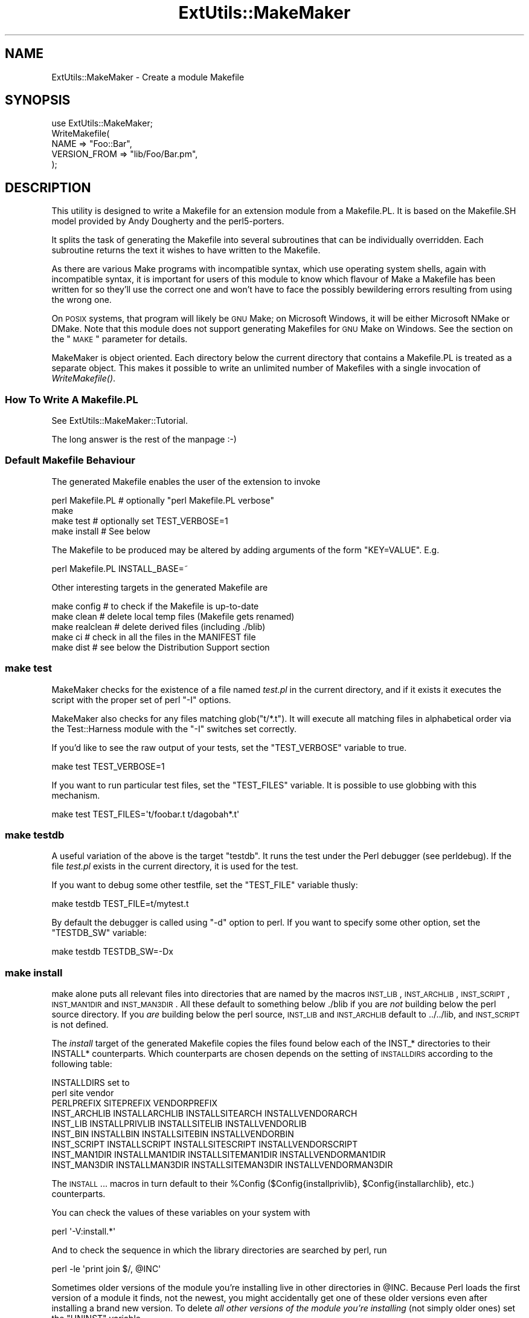 .\" Automatically generated by Pod::Man 2.23 (Pod::Simple 3.14)
.\"
.\" Standard preamble:
.\" ========================================================================
.de Sp \" Vertical space (when we can't use .PP)
.if t .sp .5v
.if n .sp
..
.de Vb \" Begin verbatim text
.ft CW
.nf
.ne \\$1
..
.de Ve \" End verbatim text
.ft R
.fi
..
.\" Set up some character translations and predefined strings.  \*(-- will
.\" give an unbreakable dash, \*(PI will give pi, \*(L" will give a left
.\" double quote, and \*(R" will give a right double quote.  \*(C+ will
.\" give a nicer C++.  Capital omega is used to do unbreakable dashes and
.\" therefore won't be available.  \*(C` and \*(C' expand to `' in nroff,
.\" nothing in troff, for use with C<>.
.tr \(*W-
.ds C+ C\v'-.1v'\h'-1p'\s-2+\h'-1p'+\s0\v'.1v'\h'-1p'
.ie n \{\
.    ds -- \(*W-
.    ds PI pi
.    if (\n(.H=4u)&(1m=24u) .ds -- \(*W\h'-12u'\(*W\h'-12u'-\" diablo 10 pitch
.    if (\n(.H=4u)&(1m=20u) .ds -- \(*W\h'-12u'\(*W\h'-8u'-\"  diablo 12 pitch
.    ds L" ""
.    ds R" ""
.    ds C` ""
.    ds C' ""
'br\}
.el\{\
.    ds -- \|\(em\|
.    ds PI \(*p
.    ds L" ``
.    ds R" ''
'br\}
.\"
.\" Escape single quotes in literal strings from groff's Unicode transform.
.ie \n(.g .ds Aq \(aq
.el       .ds Aq '
.\"
.\" If the F register is turned on, we'll generate index entries on stderr for
.\" titles (.TH), headers (.SH), subsections (.SS), items (.Ip), and index
.\" entries marked with X<> in POD.  Of course, you'll have to process the
.\" output yourself in some meaningful fashion.
.ie \nF \{\
.    de IX
.    tm Index:\\$1\t\\n%\t"\\$2"
..
.    nr % 0
.    rr F
.\}
.el \{\
.    de IX
..
.\}
.\"
.\" Accent mark definitions (@(#)ms.acc 1.5 88/02/08 SMI; from UCB 4.2).
.\" Fear.  Run.  Save yourself.  No user-serviceable parts.
.    \" fudge factors for nroff and troff
.if n \{\
.    ds #H 0
.    ds #V .8m
.    ds #F .3m
.    ds #[ \f1
.    ds #] \fP
.\}
.if t \{\
.    ds #H ((1u-(\\\\n(.fu%2u))*.13m)
.    ds #V .6m
.    ds #F 0
.    ds #[ \&
.    ds #] \&
.\}
.    \" simple accents for nroff and troff
.if n \{\
.    ds ' \&
.    ds ` \&
.    ds ^ \&
.    ds , \&
.    ds ~ ~
.    ds /
.\}
.if t \{\
.    ds ' \\k:\h'-(\\n(.wu*8/10-\*(#H)'\'\h"|\\n:u"
.    ds ` \\k:\h'-(\\n(.wu*8/10-\*(#H)'\`\h'|\\n:u'
.    ds ^ \\k:\h'-(\\n(.wu*10/11-\*(#H)'^\h'|\\n:u'
.    ds , \\k:\h'-(\\n(.wu*8/10)',\h'|\\n:u'
.    ds ~ \\k:\h'-(\\n(.wu-\*(#H-.1m)'~\h'|\\n:u'
.    ds / \\k:\h'-(\\n(.wu*8/10-\*(#H)'\z\(sl\h'|\\n:u'
.\}
.    \" troff and (daisy-wheel) nroff accents
.ds : \\k:\h'-(\\n(.wu*8/10-\*(#H+.1m+\*(#F)'\v'-\*(#V'\z.\h'.2m+\*(#F'.\h'|\\n:u'\v'\*(#V'
.ds 8 \h'\*(#H'\(*b\h'-\*(#H'
.ds o \\k:\h'-(\\n(.wu+\w'\(de'u-\*(#H)/2u'\v'-.3n'\*(#[\z\(de\v'.3n'\h'|\\n:u'\*(#]
.ds d- \h'\*(#H'\(pd\h'-\w'~'u'\v'-.25m'\f2\(hy\fP\v'.25m'\h'-\*(#H'
.ds D- D\\k:\h'-\w'D'u'\v'-.11m'\z\(hy\v'.11m'\h'|\\n:u'
.ds th \*(#[\v'.3m'\s+1I\s-1\v'-.3m'\h'-(\w'I'u*2/3)'\s-1o\s+1\*(#]
.ds Th \*(#[\s+2I\s-2\h'-\w'I'u*3/5'\v'-.3m'o\v'.3m'\*(#]
.ds ae a\h'-(\w'a'u*4/10)'e
.ds Ae A\h'-(\w'A'u*4/10)'E
.    \" corrections for vroff
.if v .ds ~ \\k:\h'-(\\n(.wu*9/10-\*(#H)'\s-2\u~\d\s+2\h'|\\n:u'
.if v .ds ^ \\k:\h'-(\\n(.wu*10/11-\*(#H)'\v'-.4m'^\v'.4m'\h'|\\n:u'
.    \" for low resolution devices (crt and lpr)
.if \n(.H>23 .if \n(.V>19 \
\{\
.    ds : e
.    ds 8 ss
.    ds o a
.    ds d- d\h'-1'\(ga
.    ds D- D\h'-1'\(hy
.    ds th \o'bp'
.    ds Th \o'LP'
.    ds ae ae
.    ds Ae AE
.\}
.rm #[ #] #H #V #F C
.\" ========================================================================
.\"
.IX Title "ExtUtils::MakeMaker 3"
.TH ExtUtils::MakeMaker 3 "2014-04-29" "perl v5.12.5" "User Contributed Perl Documentation"
.\" For nroff, turn off justification.  Always turn off hyphenation; it makes
.\" way too many mistakes in technical documents.
.if n .ad l
.nh
.SH "NAME"
ExtUtils::MakeMaker \- Create a module Makefile
.SH "SYNOPSIS"
.IX Header "SYNOPSIS"
.Vb 1
\&  use ExtUtils::MakeMaker;
\&
\&  WriteMakefile(
\&      NAME              => "Foo::Bar",
\&      VERSION_FROM      => "lib/Foo/Bar.pm",
\&  );
.Ve
.SH "DESCRIPTION"
.IX Header "DESCRIPTION"
This utility is designed to write a Makefile for an extension module
from a Makefile.PL. It is based on the Makefile.SH model provided by
Andy Dougherty and the perl5\-porters.
.PP
It splits the task of generating the Makefile into several subroutines
that can be individually overridden.  Each subroutine returns the text
it wishes to have written to the Makefile.
.PP
As there are various Make programs with incompatible syntax, which
use operating system shells, again with incompatible syntax, it is
important for users of this module to know which flavour of Make
a Makefile has been written for so they'll use the correct one and
won't have to face the possibly bewildering errors resulting from
using the wrong one.
.PP
On \s-1POSIX\s0 systems, that program will likely be \s-1GNU\s0 Make; on Microsoft
Windows, it will be either Microsoft NMake or DMake. Note that this
module does not support generating Makefiles for \s-1GNU\s0 Make on Windows.
See the section on the \*(L"\s-1MAKE\s0\*(R" parameter for details.
.PP
MakeMaker is object oriented. Each directory below the current
directory that contains a Makefile.PL is treated as a separate
object. This makes it possible to write an unlimited number of
Makefiles with a single invocation of \fIWriteMakefile()\fR.
.SS "How To Write A Makefile.PL"
.IX Subsection "How To Write A Makefile.PL"
See ExtUtils::MakeMaker::Tutorial.
.PP
The long answer is the rest of the manpage :\-)
.SS "Default Makefile Behaviour"
.IX Subsection "Default Makefile Behaviour"
The generated Makefile enables the user of the extension to invoke
.PP
.Vb 4
\&  perl Makefile.PL # optionally "perl Makefile.PL verbose"
\&  make
\&  make test        # optionally set TEST_VERBOSE=1
\&  make install     # See below
.Ve
.PP
The Makefile to be produced may be altered by adding arguments of the
form \f(CW\*(C`KEY=VALUE\*(C'\fR. E.g.
.PP
.Vb 1
\&  perl Makefile.PL INSTALL_BASE=~
.Ve
.PP
Other interesting targets in the generated Makefile are
.PP
.Vb 5
\&  make config     # to check if the Makefile is up\-to\-date
\&  make clean      # delete local temp files (Makefile gets renamed)
\&  make realclean  # delete derived files (including ./blib)
\&  make ci         # check in all the files in the MANIFEST file
\&  make dist       # see below the Distribution Support section
.Ve
.SS "make test"
.IX Subsection "make test"
MakeMaker checks for the existence of a file named \fItest.pl\fR in the
current directory, and if it exists it executes the script with the
proper set of perl \f(CW\*(C`\-I\*(C'\fR options.
.PP
MakeMaker also checks for any files matching glob(\*(L"t/*.t\*(R"). It will
execute all matching files in alphabetical order via the
Test::Harness module with the \f(CW\*(C`\-I\*(C'\fR switches set correctly.
.PP
If you'd like to see the raw output of your tests, set the
\&\f(CW\*(C`TEST_VERBOSE\*(C'\fR variable to true.
.PP
.Vb 1
\&  make test TEST_VERBOSE=1
.Ve
.PP
If you want to run particular test files, set the \f(CW\*(C`TEST_FILES\*(C'\fR variable.
It is possible to use globbing with this mechanism.
.PP
.Vb 1
\&  make test TEST_FILES=\*(Aqt/foobar.t t/dagobah*.t\*(Aq
.Ve
.SS "make testdb"
.IX Subsection "make testdb"
A useful variation of the above is the target \f(CW\*(C`testdb\*(C'\fR. It runs the
test under the Perl debugger (see perldebug). If the file
\&\fItest.pl\fR exists in the current directory, it is used for the test.
.PP
If you want to debug some other testfile, set the \f(CW\*(C`TEST_FILE\*(C'\fR variable
thusly:
.PP
.Vb 1
\&  make testdb TEST_FILE=t/mytest.t
.Ve
.PP
By default the debugger is called using \f(CW\*(C`\-d\*(C'\fR option to perl. If you
want to specify some other option, set the \f(CW\*(C`TESTDB_SW\*(C'\fR variable:
.PP
.Vb 1
\&  make testdb TESTDB_SW=\-Dx
.Ve
.SS "make install"
.IX Subsection "make install"
make alone puts all relevant files into directories that are named by
the macros \s-1INST_LIB\s0, \s-1INST_ARCHLIB\s0, \s-1INST_SCRIPT\s0, \s-1INST_MAN1DIR\s0 and
\&\s-1INST_MAN3DIR\s0.  All these default to something below ./blib if you are
\&\fInot\fR building below the perl source directory. If you \fIare\fR
building below the perl source, \s-1INST_LIB\s0 and \s-1INST_ARCHLIB\s0 default to
\&../../lib, and \s-1INST_SCRIPT\s0 is not defined.
.PP
The \fIinstall\fR target of the generated Makefile copies the files found
below each of the INST_* directories to their INSTALL*
counterparts. Which counterparts are chosen depends on the setting of
\&\s-1INSTALLDIRS\s0 according to the following table:
.PP
.Vb 2
\&                                 INSTALLDIRS set to
\&                           perl        site          vendor
\&
\&                 PERLPREFIX      SITEPREFIX          VENDORPREFIX
\&  INST_ARCHLIB   INSTALLARCHLIB  INSTALLSITEARCH     INSTALLVENDORARCH
\&  INST_LIB       INSTALLPRIVLIB  INSTALLSITELIB      INSTALLVENDORLIB
\&  INST_BIN       INSTALLBIN      INSTALLSITEBIN      INSTALLVENDORBIN
\&  INST_SCRIPT    INSTALLSCRIPT   INSTALLSITESCRIPT   INSTALLVENDORSCRIPT
\&  INST_MAN1DIR   INSTALLMAN1DIR  INSTALLSITEMAN1DIR  INSTALLVENDORMAN1DIR
\&  INST_MAN3DIR   INSTALLMAN3DIR  INSTALLSITEMAN3DIR  INSTALLVENDORMAN3DIR
.Ve
.PP
The \s-1INSTALL\s0... macros in turn default to their \f(CW%Config\fR
($Config{installprivlib}, \f(CW$Config\fR{installarchlib}, etc.) counterparts.
.PP
You can check the values of these variables on your system with
.PP
.Vb 1
\&    perl \*(Aq\-V:install.*\*(Aq
.Ve
.PP
And to check the sequence in which the library directories are
searched by perl, run
.PP
.Vb 1
\&    perl \-le \*(Aqprint join $/, @INC\*(Aq
.Ve
.PP
Sometimes older versions of the module you're installing live in other
directories in \f(CW@INC\fR.  Because Perl loads the first version of a module it
finds, not the newest, you might accidentally get one of these older
versions even after installing a brand new version.  To delete \fIall other
versions of the module you're installing\fR (not simply older ones) set the
\&\f(CW\*(C`UNINST\*(C'\fR variable.
.PP
.Vb 1
\&    make install UNINST=1
.Ve
.SS "\s-1INSTALL_BASE\s0"
.IX Subsection "INSTALL_BASE"
\&\s-1INSTALL_BASE\s0 can be passed into Makefile.PL to change where your
module will be installed.  \s-1INSTALL_BASE\s0 is more like what everyone
else calls \*(L"prefix\*(R" than \s-1PREFIX\s0 is.
.PP
To have everything installed in your home directory, do the following.
.PP
.Vb 2
\&    # Unix users, INSTALL_BASE=~ works fine
\&    perl Makefile.PL INSTALL_BASE=/path/to/your/home/dir
.Ve
.PP
Like \s-1PREFIX\s0, it sets several INSTALL* attributes at once.  Unlike
\&\s-1PREFIX\s0 it is easy to predict where the module will end up.  The
installation pattern looks like this:
.PP
.Vb 6
\&    INSTALLARCHLIB     INSTALL_BASE/lib/perl5/$Config{archname}
\&    INSTALLPRIVLIB     INSTALL_BASE/lib/perl5
\&    INSTALLBIN         INSTALL_BASE/bin
\&    INSTALLSCRIPT      INSTALL_BASE/bin
\&    INSTALLMAN1DIR     INSTALL_BASE/man/man1
\&    INSTALLMAN3DIR     INSTALL_BASE/man/man3
.Ve
.PP
\&\s-1INSTALL_BASE\s0 in MakeMaker and \f(CW\*(C`\-\-install_base\*(C'\fR in Module::Build (as
of 0.28) install to the same location.  If you want MakeMaker and
Module::Build to install to the same location simply set \s-1INSTALL_BASE\s0
and \f(CW\*(C`\-\-install_base\*(C'\fR to the same location.
.PP
\&\s-1INSTALL_BASE\s0 was added in 6.31.
.SS "\s-1PREFIX\s0 and \s-1LIB\s0 attribute"
.IX Subsection "PREFIX and LIB attribute"
\&\s-1PREFIX\s0 and \s-1LIB\s0 can be used to set several INSTALL* attributes in one
go.  Here's an example for installing into your home directory.
.PP
.Vb 2
\&    # Unix users, PREFIX=~ works fine
\&    perl Makefile.PL PREFIX=/path/to/your/home/dir
.Ve
.PP
This will install all files in the module under your home directory,
with man pages and libraries going into an appropriate place (usually
~/man and ~/lib).  How the exact location is determined is complicated
and depends on how your Perl was configured.  \s-1INSTALL_BASE\s0 works more
like what other build systems call \*(L"prefix\*(R" than \s-1PREFIX\s0 and we
recommend you use that instead.
.PP
Another way to specify many \s-1INSTALL\s0 directories with a single
parameter is \s-1LIB\s0.
.PP
.Vb 1
\&    perl Makefile.PL LIB=~/lib
.Ve
.PP
This will install the module's architecture-independent files into
~/lib, the architecture-dependent files into ~/lib/$archname.
.PP
Note, that in both cases the tilde expansion is done by MakeMaker, not
by perl by default, nor by make.
.PP
Conflicts between parameters \s-1LIB\s0, \s-1PREFIX\s0 and the various INSTALL*
arguments are resolved so that:
.IP "\(bu" 4
setting \s-1LIB\s0 overrides any setting of \s-1INSTALLPRIVLIB\s0, \s-1INSTALLARCHLIB\s0,
\&\s-1INSTALLSITELIB\s0, \s-1INSTALLSITEARCH\s0 (and they are not affected by \s-1PREFIX\s0);
.IP "\(bu" 4
without \s-1LIB\s0, setting \s-1PREFIX\s0 replaces the initial \f(CW$Config{prefix}\fR
part of those INSTALL* arguments, even if the latter are explicitly
set (but are set to still start with \f(CW$Config{prefix}\fR).
.PP
If the user has superuser privileges, and is not working on \s-1AFS\s0 or
relatives, then the defaults for \s-1INSTALLPRIVLIB\s0, \s-1INSTALLARCHLIB\s0,
\&\s-1INSTALLSCRIPT\s0, etc. will be appropriate, and this incantation will be
the best:
.PP
.Vb 4
\&    perl Makefile.PL;
\&    make;
\&    make test
\&    make install
.Ve
.PP
make install by default writes some documentation of what has been
done into the file \f(CW\*(C`$(INSTALLARCHLIB)/perllocal.pod\*(C'\fR. This feature
can be bypassed by calling make pure_install.
.SS "\s-1AFS\s0 users"
.IX Subsection "AFS users"
will have to specify the installation directories as these most
probably have changed since perl itself has been installed. They will
have to do this by calling
.PP
.Vb 3
\&    perl Makefile.PL INSTALLSITELIB=/afs/here/today \e
\&        INSTALLSCRIPT=/afs/there/now INSTALLMAN3DIR=/afs/for/manpages
\&    make
.Ve
.PP
Be careful to repeat this procedure every time you recompile an
extension, unless you are sure the \s-1AFS\s0 installation directories are
still valid.
.SS "Static Linking of a new Perl Binary"
.IX Subsection "Static Linking of a new Perl Binary"
An extension that is built with the above steps is ready to use on
systems supporting dynamic loading. On systems that do not support
dynamic loading, any newly created extension has to be linked together
with the available resources. MakeMaker supports the linking process
by creating appropriate targets in the Makefile whenever an extension
is built. You can invoke the corresponding section of the makefile with
.PP
.Vb 1
\&    make perl
.Ve
.PP
That produces a new perl binary in the current directory with all
extensions linked in that can be found in \s-1INST_ARCHLIB\s0, \s-1SITELIBEXP\s0,
and \s-1PERL_ARCHLIB\s0. To do that, MakeMaker writes a new Makefile, on
\&\s-1UNIX\s0, this is called \fIMakefile.aperl\fR (may be system dependent). If you
want to force the creation of a new perl, it is recommended that you
delete this \fIMakefile.aperl\fR, so the directories are searched through
for linkable libraries again.
.PP
The binary can be installed into the directory where perl normally
resides on your machine with
.PP
.Vb 1
\&    make inst_perl
.Ve
.PP
To produce a perl binary with a different name than \f(CW\*(C`perl\*(C'\fR, either say
.PP
.Vb 3
\&    perl Makefile.PL MAP_TARGET=myperl
\&    make myperl
\&    make inst_perl
.Ve
.PP
or say
.PP
.Vb 3
\&    perl Makefile.PL
\&    make myperl MAP_TARGET=myperl
\&    make inst_perl MAP_TARGET=myperl
.Ve
.PP
In any case you will be prompted with the correct invocation of the
\&\f(CW\*(C`inst_perl\*(C'\fR target that installs the new binary into \s-1INSTALLBIN\s0.
.PP
make inst_perl by default writes some documentation of what has been
done into the file \f(CW\*(C`$(INSTALLARCHLIB)/perllocal.pod\*(C'\fR. This
can be bypassed by calling make pure_inst_perl.
.PP
Warning: the inst_perl: target will most probably overwrite your
existing perl binary. Use with care!
.PP
Sometimes you might want to build a statically linked perl although
your system supports dynamic loading. In this case you may explicitly
set the linktype with the invocation of the Makefile.PL or make:
.PP
.Vb 1
\&    perl Makefile.PL LINKTYPE=static    # recommended
.Ve
.PP
or
.PP
.Vb 1
\&    make LINKTYPE=static                # works on most systems
.Ve
.SS "Determination of Perl Library and Installation Locations"
.IX Subsection "Determination of Perl Library and Installation Locations"
MakeMaker needs to know, or to guess, where certain things are
located.  Especially \s-1INST_LIB\s0 and \s-1INST_ARCHLIB\s0 (where to put the files
during the \fImake\fR\|(1) run), \s-1PERL_LIB\s0 and \s-1PERL_ARCHLIB\s0 (where to read
existing modules from), and \s-1PERL_INC\s0 (header files and \f(CW\*(C`libperl*.*\*(C'\fR).
.PP
Extensions may be built either using the contents of the perl source
directory tree or from the installed perl library. The recommended way
is to build extensions after you have run 'make install' on perl
itself. You can do that in any directory on your hard disk that is not
below the perl source tree. The support for extensions below the ext
directory of the perl distribution is only good for the standard
extensions that come with perl.
.PP
If an extension is being built below the \f(CW\*(C`ext/\*(C'\fR directory of the perl
source then MakeMaker will set \s-1PERL_SRC\s0 automatically (e.g.,
\&\f(CW\*(C`../..\*(C'\fR).  If \s-1PERL_SRC\s0 is defined and the extension is recognized as
a standard extension, then other variables default to the following:
.PP
.Vb 5
\&  PERL_INC     = PERL_SRC
\&  PERL_LIB     = PERL_SRC/lib
\&  PERL_ARCHLIB = PERL_SRC/lib
\&  INST_LIB     = PERL_LIB
\&  INST_ARCHLIB = PERL_ARCHLIB
.Ve
.PP
If an extension is being built away from the perl source then MakeMaker
will leave \s-1PERL_SRC\s0 undefined and default to using the installed copy
of the perl library. The other variables default to the following:
.PP
.Vb 5
\&  PERL_INC     = $archlibexp/CORE
\&  PERL_LIB     = $privlibexp
\&  PERL_ARCHLIB = $archlibexp
\&  INST_LIB     = ./blib/lib
\&  INST_ARCHLIB = ./blib/arch
.Ve
.PP
If perl has not yet been installed then \s-1PERL_SRC\s0 can be defined on the
command line as shown in the previous section.
.SS "Which architecture dependent directory?"
.IX Subsection "Which architecture dependent directory?"
If you don't want to keep the defaults for the INSTALL* macros,
MakeMaker helps you to minimize the typing needed: the usual
relationship between \s-1INSTALLPRIVLIB\s0 and \s-1INSTALLARCHLIB\s0 is determined
by Configure at perl compilation time. MakeMaker supports the user who
sets \s-1INSTALLPRIVLIB\s0. If \s-1INSTALLPRIVLIB\s0 is set, but \s-1INSTALLARCHLIB\s0 not,
then MakeMaker defaults the latter to be the same subdirectory of
\&\s-1INSTALLPRIVLIB\s0 as Configure decided for the counterparts in \f(CW%Config\fR,
otherwise it defaults to \s-1INSTALLPRIVLIB\s0. The same relationship holds
for \s-1INSTALLSITELIB\s0 and \s-1INSTALLSITEARCH\s0.
.PP
MakeMaker gives you much more freedom than needed to configure
internal variables and get different results. It is worth mentioning
that \fImake\fR\|(1) also lets you configure most of the variables that are
used in the Makefile. But in the majority of situations this will not
be necessary, and should only be done if the author of a package
recommends it (or you know what you're doing).
.SS "Using Attributes and Parameters"
.IX Subsection "Using Attributes and Parameters"
The following attributes may be specified as arguments to \fIWriteMakefile()\fR
or as NAME=VALUE pairs on the command line. Attributes that became
available with later versions of MakeMaker are indicated.
.PP
In order to maintain portability of attributes with older versions of
MakeMaker you may want to use App::EUMM::Upgrade with your \f(CW\*(C`Makefile.PL\*(C'\fR.
.IP "\s-1ABSTRACT\s0" 2
.IX Item "ABSTRACT"
One line description of the module. Will be included in \s-1PPD\s0 file.
.IP "\s-1ABSTRACT_FROM\s0" 2
.IX Item "ABSTRACT_FROM"
Name of the file that contains the package description. MakeMaker looks
for a line in the \s-1POD\s0 matching /^($package\es\-\es)(.*)/. This is typically
the first line in the \*(L"=head1 \s-1NAME\s0\*(R" section. \f(CW$2\fR becomes the abstract.
.IP "\s-1AUTHOR\s0" 2
.IX Item "AUTHOR"
Array of strings containing name (and email address) of package author(s).
Is used in \s-1CPAN\s0 Meta files (\s-1META\s0.yml or \s-1META\s0.json) and \s-1PPD\s0
(Perl Package Description) files for \s-1PPM\s0 (Perl Package Manager).
.IP "\s-1BINARY_LOCATION\s0" 2
.IX Item "BINARY_LOCATION"
Used when creating \s-1PPD\s0 files for binary packages.  It can be set to a
full or relative path or \s-1URL\s0 to the binary archive for a particular
architecture.  For example:
.Sp
.Vb 1
\&        perl Makefile.PL BINARY_LOCATION=x86/Agent.tar.gz
.Ve
.Sp
builds a \s-1PPD\s0 package that references a binary of the \f(CW\*(C`Agent\*(C'\fR package,
located in the \f(CW\*(C`x86\*(C'\fR directory relative to the \s-1PPD\s0 itself.
.IP "\s-1BUILD_REQUIRES\s0" 2
.IX Item "BUILD_REQUIRES"
Available in version 6.5503 and above.
.Sp
A hash of modules that are needed to build your module but not run it.
.Sp
This will go into the \f(CW\*(C`build_requires\*(C'\fR field of your \fI\s-1META\s0.yml\fR and the \f(CW\*(C`build\*(C'\fR of the \f(CW\*(C`prereqs\*(C'\fR field of your \fI\s-1META\s0.json\fR.
.Sp
Defaults to \f(CW\*(C`{ "ExtUtils::MakeMaker" => 0 }\*(C'\fR if this attribute is not specified.
.Sp
The format is the same as \s-1PREREQ_PM\s0.
.IP "C" 2
.IX Item "C"
Ref to array of *.c file names. Initialised from a directory scan
and the values portion of the \s-1XS\s0 attribute hash. This is not
currently used by MakeMaker but may be handy in Makefile.PLs.
.IP "\s-1CCFLAGS\s0" 2
.IX Item "CCFLAGS"
String that will be included in the compiler call command line between
the arguments \s-1INC\s0 and \s-1OPTIMIZE\s0.
.IP "\s-1CONFIG\s0" 2
.IX Item "CONFIG"
Arrayref. E.g. [qw(archname manext)] defines \s-1ARCHNAME\s0 & \s-1MANEXT\s0 from
config.sh. MakeMaker will add to \s-1CONFIG\s0 the following values anyway:
ar
cc
cccdlflags
ccdlflags
dlext
dlsrc
ld
lddlflags
ldflags
libc
lib_ext
obj_ext
ranlib
sitelibexp
sitearchexp
so
.IP "\s-1CONFIGURE\s0" 2
.IX Item "CONFIGURE"
\&\s-1CODE\s0 reference. The subroutine should return a hash reference. The
hash may contain further attributes, e.g. {\s-1LIBS\s0 => ...}, that have to
be determined by some evaluation method.
.IP "\s-1CONFIGURE_REQUIRES\s0" 2
.IX Item "CONFIGURE_REQUIRES"
Available in version 6.52 and above.
.Sp
A hash of modules that are required to run Makefile.PL itself, but not
to run your distribution.
.Sp
This will go into the \f(CW\*(C`configure_requires\*(C'\fR field of your \fI\s-1META\s0.yml\fR and the \f(CW\*(C`configure\*(C'\fR of the \f(CW\*(C`prereqs\*(C'\fR field of your \fI\s-1META\s0.json\fR.
.Sp
Defaults to \f(CW\*(C`{ "ExtUtils::MakeMaker" => 0 }\*(C'\fR if this attribute is not specified.
.Sp
The format is the same as \s-1PREREQ_PM\s0.
.IP "\s-1DEFINE\s0" 2
.IX Item "DEFINE"
Something like \f(CW"\-DHAVE_UNISTD_H"\fR
.IP "\s-1DESTDIR\s0" 2
.IX Item "DESTDIR"
This is the root directory into which the code will be installed.  It
\&\fIprepends itself to the normal prefix\fR.  For example, if your code
would normally go into \fI/usr/local/lib/perl\fR you could set DESTDIR=~/tmp/
and installation would go into \fI~/tmp/usr/local/lib/perl\fR.
.Sp
This is primarily of use for people who repackage Perl modules.
.Sp
\&\s-1NOTE:\s0 Due to the nature of make, it is important that you put the trailing
slash on your \s-1DESTDIR\s0.  \fI~/tmp/\fR not \fI~/tmp\fR.
.IP "\s-1DIR\s0" 2
.IX Item "DIR"
Ref to array of subdirectories containing Makefile.PLs e.g. ['sdbm']
in ext/SDBM_File
.IP "\s-1DISTNAME\s0" 2
.IX Item "DISTNAME"
A safe filename for the package.
.Sp
Defaults to \s-1NAME\s0 below but with :: replaced with \-.
.Sp
For example, Foo::Bar becomes Foo-Bar.
.IP "\s-1DISTVNAME\s0" 2
.IX Item "DISTVNAME"
Your name for distributing the package with the version number
included.  This is used by 'make dist' to name the resulting archive
file.
.Sp
Defaults to DISTNAME-VERSION.
.Sp
For example, version 1.04 of Foo::Bar becomes Foo\-Bar\-1.04.
.Sp
On some \s-1OS\s0's where . has special meaning \s-1VERSION_SYM\s0 may be used in
place of \s-1VERSION\s0.
.IP "\s-1DLEXT\s0" 2
.IX Item "DLEXT"
Specifies the extension of the module's loadable object. For example:
.Sp
.Vb 1
\&  DLEXT => \*(Aqunusual_ext\*(Aq, # Default value is $Config{so}
.Ve
.Sp
\&\s-1NOTE:\s0 When using this option to alter the extension of a module's
loadable object, it is also necessary that the module's pm file
specifies the same change:
.Sp
.Vb 1
\&  local $DynaLoader::dl_dlext = \*(Aqunusual_ext\*(Aq;
.Ve
.IP "\s-1DL_FUNCS\s0" 2
.IX Item "DL_FUNCS"
Hashref of symbol names for routines to be made available as universal
symbols.  Each key/value pair consists of the package name and an
array of routine names in that package.  Used only under \s-1AIX\s0, \s-1OS/2\s0,
\&\s-1VMS\s0 and Win32 at present.  The routine names supplied will be expanded
in the same way as \s-1XSUB\s0 names are expanded by the \s-1\fIXS\s0()\fR macro.
Defaults to
.Sp
.Vb 1
\&  {"$(NAME)" => ["boot_$(NAME)" ] }
.Ve
.Sp
e.g.
.Sp
.Vb 2
\&  {"RPC" => [qw( boot_rpcb rpcb_gettime getnetconfigent )],
\&   "NetconfigPtr" => [ \*(AqDESTROY\*(Aq] }
.Ve
.Sp
Please see the ExtUtils::Mksymlists documentation for more information
about the \s-1DL_FUNCS\s0, \s-1DL_VARS\s0 and \s-1FUNCLIST\s0 attributes.
.IP "\s-1DL_VARS\s0" 2
.IX Item "DL_VARS"
Array of symbol names for variables to be made available as universal symbols.
Used only under \s-1AIX\s0, \s-1OS/2\s0, \s-1VMS\s0 and Win32 at present.  Defaults to [].
(e.g. [ qw(Foo_version Foo_numstreams Foo_tree ) ])
.IP "\s-1EXCLUDE_EXT\s0" 2
.IX Item "EXCLUDE_EXT"
Array of extension names to exclude when doing a static build.  This
is ignored if \s-1INCLUDE_EXT\s0 is present.  Consult \s-1INCLUDE_EXT\s0 for more
details.  (e.g.  [ qw( Socket \s-1POSIX\s0 ) ] )
.Sp
This attribute may be most useful when specified as a string on the
command line:  perl Makefile.PL EXCLUDE_EXT='Socket Safe'
.IP "\s-1EXE_FILES\s0" 2
.IX Item "EXE_FILES"
Ref to array of executable files. The files will be copied to the
\&\s-1INST_SCRIPT\s0 directory. Make realclean will delete them from there
again.
.Sp
If your executables start with something like #!perl or
#!/usr/bin/perl MakeMaker will change this to the path of the perl
\&'Makefile.PL' was invoked with so the programs will be sure to run
properly even if perl is not in /usr/bin/perl.
.IP "\s-1FIRST_MAKEFILE\s0" 2
.IX Item "FIRST_MAKEFILE"
The name of the Makefile to be produced.  This is used for the second
Makefile that will be produced for the \s-1MAP_TARGET\s0.
.Sp
Defaults to 'Makefile' or 'Descrip.MMS' on \s-1VMS\s0.
.Sp
(Note: we couldn't use \s-1MAKEFILE\s0 because dmake uses this for something
else).
.IP "\s-1FULLPERL\s0" 2
.IX Item "FULLPERL"
Perl binary able to run this extension, load \s-1XS\s0 modules, etc...
.IP "\s-1FULLPERLRUN\s0" 2
.IX Item "FULLPERLRUN"
Like \s-1PERLRUN\s0, except it uses \s-1FULLPERL\s0.
.IP "\s-1FULLPERLRUNINST\s0" 2
.IX Item "FULLPERLRUNINST"
Like \s-1PERLRUNINST\s0, except it uses \s-1FULLPERL\s0.
.IP "\s-1FUNCLIST\s0" 2
.IX Item "FUNCLIST"
This provides an alternate means to specify function names to be
exported from the extension.  Its value is a reference to an
array of function names to be exported by the extension.  These
names are passed through unaltered to the linker options file.
.IP "H" 2
.IX Item "H"
Ref to array of *.h file names. Similar to C.
.IP "\s-1IMPORTS\s0" 2
.IX Item "IMPORTS"
This attribute is used to specify names to be imported into the
extension. Takes a hash ref.
.Sp
It is only used on \s-1OS/2\s0 and Win32.
.IP "\s-1INC\s0" 2
.IX Item "INC"
Include file dirs eg: \f(CW"\-I/usr/5include \-I/path/to/inc"\fR
.IP "\s-1INCLUDE_EXT\s0" 2
.IX Item "INCLUDE_EXT"
Array of extension names to be included when doing a static build.
MakeMaker will normally build with all of the installed extensions when
doing a static build, and that is usually the desired behavior.  If
\&\s-1INCLUDE_EXT\s0 is present then MakeMaker will build only with those extensions
which are explicitly mentioned. (e.g.  [ qw( Socket \s-1POSIX\s0 ) ])
.Sp
It is not necessary to mention DynaLoader or the current extension when
filling in \s-1INCLUDE_EXT\s0.  If the \s-1INCLUDE_EXT\s0 is mentioned but is empty then
only DynaLoader and the current extension will be included in the build.
.Sp
This attribute may be most useful when specified as a string on the
command line:  perl Makefile.PL INCLUDE_EXT='\s-1POSIX\s0 Socket Devel::Peek'
.IP "\s-1INSTALLARCHLIB\s0" 2
.IX Item "INSTALLARCHLIB"
Used by 'make install', which copies files from \s-1INST_ARCHLIB\s0 to this
directory if \s-1INSTALLDIRS\s0 is set to perl.
.IP "\s-1INSTALLBIN\s0" 2
.IX Item "INSTALLBIN"
Directory to install binary files (e.g. tkperl) into if
INSTALLDIRS=perl.
.IP "\s-1INSTALLDIRS\s0" 2
.IX Item "INSTALLDIRS"
Determines which of the sets of installation directories to choose:
perl, site or vendor.  Defaults to site.
.IP "\s-1INSTALLMAN1DIR\s0" 2
.IX Item "INSTALLMAN1DIR"
.PD 0
.IP "\s-1INSTALLMAN3DIR\s0" 2
.IX Item "INSTALLMAN3DIR"
.PD
These directories get the man pages at 'make install' time if
INSTALLDIRS=perl.  Defaults to \f(CW$Config\fR{installman*dir}.
.Sp
If set to 'none', no man pages will be installed.
.IP "\s-1INSTALLPRIVLIB\s0" 2
.IX Item "INSTALLPRIVLIB"
Used by 'make install', which copies files from \s-1INST_LIB\s0 to this
directory if \s-1INSTALLDIRS\s0 is set to perl.
.Sp
Defaults to \f(CW$Config\fR{installprivlib}.
.IP "\s-1INSTALLSCRIPT\s0" 2
.IX Item "INSTALLSCRIPT"
Used by 'make install' which copies files from \s-1INST_SCRIPT\s0 to this
directory if INSTALLDIRS=perl.
.IP "\s-1INSTALLSITEARCH\s0" 2
.IX Item "INSTALLSITEARCH"
Used by 'make install', which copies files from \s-1INST_ARCHLIB\s0 to this
directory if \s-1INSTALLDIRS\s0 is set to site (default).
.IP "\s-1INSTALLSITEBIN\s0" 2
.IX Item "INSTALLSITEBIN"
Used by 'make install', which copies files from \s-1INST_BIN\s0 to this
directory if \s-1INSTALLDIRS\s0 is set to site (default).
.IP "\s-1INSTALLSITELIB\s0" 2
.IX Item "INSTALLSITELIB"
Used by 'make install', which copies files from \s-1INST_LIB\s0 to this
directory if \s-1INSTALLDIRS\s0 is set to site (default).
.IP "\s-1INSTALLSITEMAN1DIR\s0" 2
.IX Item "INSTALLSITEMAN1DIR"
.PD 0
.IP "\s-1INSTALLSITEMAN3DIR\s0" 2
.IX Item "INSTALLSITEMAN3DIR"
.PD
These directories get the man pages at 'make install' time if
INSTALLDIRS=site (default).  Defaults to
$(\s-1SITEPREFIX\s0)/man/man$(MAN*EXT).
.Sp
If set to 'none', no man pages will be installed.
.IP "\s-1INSTALLSITESCRIPT\s0" 2
.IX Item "INSTALLSITESCRIPT"
Used by 'make install' which copies files from \s-1INST_SCRIPT\s0 to this
directory if \s-1INSTALLDIRS\s0 is set to site (default).
.IP "\s-1INSTALLVENDORARCH\s0" 2
.IX Item "INSTALLVENDORARCH"
Used by 'make install', which copies files from \s-1INST_ARCHLIB\s0 to this
directory if \s-1INSTALLDIRS\s0 is set to vendor.
.IP "\s-1INSTALLVENDORBIN\s0" 2
.IX Item "INSTALLVENDORBIN"
Used by 'make install', which copies files from \s-1INST_BIN\s0 to this
directory if \s-1INSTALLDIRS\s0 is set to vendor.
.IP "\s-1INSTALLVENDORLIB\s0" 2
.IX Item "INSTALLVENDORLIB"
Used by 'make install', which copies files from \s-1INST_LIB\s0 to this
directory if \s-1INSTALLDIRS\s0 is set to vendor.
.IP "\s-1INSTALLVENDORMAN1DIR\s0" 2
.IX Item "INSTALLVENDORMAN1DIR"
.PD 0
.IP "\s-1INSTALLVENDORMAN3DIR\s0" 2
.IX Item "INSTALLVENDORMAN3DIR"
.PD
These directories get the man pages at 'make install' time if
INSTALLDIRS=vendor.  Defaults to $(\s-1VENDORPREFIX\s0)/man/man$(MAN*EXT).
.Sp
If set to 'none', no man pages will be installed.
.IP "\s-1INSTALLVENDORSCRIPT\s0" 2
.IX Item "INSTALLVENDORSCRIPT"
Used by 'make install' which copies files from \s-1INST_SCRIPT\s0 to this
directory if \s-1INSTALLDIRS\s0 is set to vendor.
.IP "\s-1INST_ARCHLIB\s0" 2
.IX Item "INST_ARCHLIB"
Same as \s-1INST_LIB\s0 for architecture dependent files.
.IP "\s-1INST_BIN\s0" 2
.IX Item "INST_BIN"
Directory to put real binary files during 'make'. These will be copied
to \s-1INSTALLBIN\s0 during 'make install'
.IP "\s-1INST_LIB\s0" 2
.IX Item "INST_LIB"
Directory where we put library files of this extension while building
it.
.IP "\s-1INST_MAN1DIR\s0" 2
.IX Item "INST_MAN1DIR"
Directory to hold the man pages at 'make' time
.IP "\s-1INST_MAN3DIR\s0" 2
.IX Item "INST_MAN3DIR"
Directory to hold the man pages at 'make' time
.IP "\s-1INST_SCRIPT\s0" 2
.IX Item "INST_SCRIPT"
Directory where executable files should be installed during
\&'make'. Defaults to \*(L"./blib/script\*(R", just to have a dummy location during
testing. make install will copy the files in \s-1INST_SCRIPT\s0 to
\&\s-1INSTALLSCRIPT\s0.
.IP "\s-1LD\s0" 2
.IX Item "LD"
Program to be used to link libraries for dynamic loading.
.Sp
Defaults to \f(CW$Config\fR{ld}.
.IP "\s-1LDDLFLAGS\s0" 2
.IX Item "LDDLFLAGS"
Any special flags that might need to be passed to ld to create a
shared library suitable for dynamic loading.  It is up to the makefile
to use it.  (See \*(L"lddlflags\*(R" in Config)
.Sp
Defaults to \f(CW$Config\fR{lddlflags}.
.IP "\s-1LDFROM\s0" 2
.IX Item "LDFROM"
Defaults to \*(L"$(\s-1OBJECT\s0)\*(R" and is used in the ld command to specify
what files to link/load from (also see dynamic_lib below for how to
specify ld flags)
.IP "\s-1LIB\s0" 2
.IX Item "LIB"
\&\s-1LIB\s0 should only be set at \f(CW\*(C`perl Makefile.PL\*(C'\fR time but is allowed as a
MakeMaker argument. It has the effect of setting both \s-1INSTALLPRIVLIB\s0
and \s-1INSTALLSITELIB\s0 to that value regardless any explicit setting of
those arguments (or of \s-1PREFIX\s0).  \s-1INSTALLARCHLIB\s0 and \s-1INSTALLSITEARCH\s0
are set to the corresponding architecture subdirectory.
.IP "\s-1LIBPERL_A\s0" 2
.IX Item "LIBPERL_A"
The filename of the perllibrary that will be used together with this
extension. Defaults to libperl.a.
.IP "\s-1LIBS\s0" 2
.IX Item "LIBS"
An anonymous array of alternative library
specifications to be searched for (in order) until
at least one library is found. E.g.
.Sp
.Vb 1
\&  \*(AqLIBS\*(Aq => ["\-lgdbm", "\-ldbm \-lfoo", "\-L/path \-ldbm.nfs"]
.Ve
.Sp
Mind, that any element of the array
contains a complete set of arguments for the ld
command. So do not specify
.Sp
.Vb 1
\&  \*(AqLIBS\*(Aq => ["\-ltcl", "\-ltk", "\-lX11"]
.Ve
.Sp
See ODBM_File/Makefile.PL for an example, where an array is needed. If
you specify a scalar as in
.Sp
.Vb 1
\&  \*(AqLIBS\*(Aq => "\-ltcl \-ltk \-lX11"
.Ve
.Sp
MakeMaker will turn it into an array with one element.
.IP "\s-1LICENSE\s0" 2
.IX Item "LICENSE"
Available in version 6.31 and above.
.Sp
The licensing terms of your distribution.  Generally it's \*(L"perl_5\*(R" for the
same license as Perl itself.
.Sp
See CPAN::Meta::Spec for the list of options.
.Sp
Defaults to \*(L"unknown\*(R".
.IP "\s-1LINKTYPE\s0" 2
.IX Item "LINKTYPE"
\&'static' or 'dynamic' (default unless usedl=undef in
config.sh). Should only be used to force static linking (also see
linkext below).
.IP "\s-1MAGICXS\s0" 2
.IX Item "MAGICXS"
When this is set to \f(CW1\fR, \f(CW\*(C`OBJECT\*(C'\fR will be automagically derived from \f(CW\*(C`XS\*(C'\fR.
.IP "\s-1MAKE\s0" 2
.IX Item "MAKE"
Variant of make you intend to run the generated Makefile with.  This
parameter lets Makefile.PL know what make quirks to account for when
generating the Makefile.
.Sp
MakeMaker also honors the \s-1MAKE\s0 environment variable.  This parameter
takes precedence.
.Sp
Currently the only significant values are 'dmake' and 'nmake' for Windows
users, instructing MakeMaker to generate a Makefile in the flavour of
DMake (\*(L"Dennis Vadura's Make\*(R") or Microsoft NMake respectively.
.Sp
Defaults to \f(CW$Config\fR{make}, which may go looking for a Make program
in your environment.
.Sp
How are you supposed to know what flavour of Make a Makefile has
been generated for if you didn't specify a value explicitly? Search
the generated Makefile for the definition of the \s-1MAKE\s0 variable,
which is used to recursively invoke the Make utility. That will tell
you what Make you're supposed to invoke the Makefile with.
.IP "\s-1MAKEAPERL\s0" 2
.IX Item "MAKEAPERL"
Boolean which tells MakeMaker that it should include the rules to
make a perl. This is handled automatically as a switch by
MakeMaker. The user normally does not need it.
.IP "\s-1MAKEFILE_OLD\s0" 2
.IX Item "MAKEFILE_OLD"
When 'make clean' or similar is run, the $(\s-1FIRST_MAKEFILE\s0) will be
backed up at this location.
.Sp
Defaults to $(\s-1FIRST_MAKEFILE\s0).old or $(\s-1FIRST_MAKEFILE\s0)_old on \s-1VMS\s0.
.IP "\s-1MAN1PODS\s0" 2
.IX Item "MAN1PODS"
Hashref of pod-containing files. MakeMaker will default this to all
\&\s-1EXE_FILES\s0 files that include \s-1POD\s0 directives. The files listed
here will be converted to man pages and installed as was requested
at Configure time.
.Sp
This hash should map \s-1POD\s0 files (or scripts containing \s-1POD\s0) to the
man file names under the \f(CW\*(C`blib/man1/\*(C'\fR directory, as in the following
example:
.Sp
.Vb 4
\&  MAN1PODS            => {
\&    \*(Aqdoc/command.pod\*(Aq    => \*(Aqblib/man1/command.1\*(Aq,
\&    \*(Aqscripts/script.pl\*(Aq  => \*(Aqblib/man1/script.1\*(Aq,
\&  }
.Ve
.IP "\s-1MAN3PODS\s0" 2
.IX Item "MAN3PODS"
Hashref that assigns to *.pm and *.pod files the files into which the
manpages are to be written. MakeMaker parses all *.pod and *.pm files
for \s-1POD\s0 directives. Files that contain \s-1POD\s0 will be the default keys of
the \s-1MAN3PODS\s0 hashref. These will then be converted to man pages during
\&\f(CW\*(C`make\*(C'\fR and will be installed during \f(CW\*(C`make install\*(C'\fR.
.Sp
Example similar to \s-1MAN1PODS\s0.
.IP "\s-1MAP_TARGET\s0" 2
.IX Item "MAP_TARGET"
If it is intended that a new perl binary be produced, this variable
may hold a name for that binary. Defaults to perl
.IP "\s-1META_ADD\s0" 2
.IX Item "META_ADD"
.PD 0
.IP "\s-1META_MERGE\s0" 2
.IX Item "META_MERGE"
.PD
Available in version 6.46 and above.
.Sp
A hashref of items to add to the \s-1CPAN\s0 Meta file (\fI\s-1META\s0.yml\fR or
\&\fI\s-1META\s0.json\fR).
.Sp
They differ in how they behave if they have the same key as the
default metadata.  \s-1META_ADD\s0 will override the default value with its
own.  \s-1META_MERGE\s0 will merge its value with the default.
.Sp
Unless you want to override the defaults, prefer \s-1META_MERGE\s0 so as to
get the advantage of any future defaults.
.Sp
By default \s-1CPAN\s0 Meta specification \f(CW1.4\fR is used. In order to use
\&\s-1CPAN\s0 Meta specification \f(CW2.0\fR, indicate with \f(CW\*(C`meta\-spec\*(C'\fR the version
you want to use.
.Sp
.Vb 1
\&  META_MERGE        => {
\&
\&    "meta\-spec" => { version => 2 },
\&
\&    resources => {
\&
\&      repository => {
\&          type => \*(Aqgit\*(Aq,
\&          url => \*(Aqgit://github.com/Perl\-Toolchain\-Gang/ExtUtils\-MakeMaker.git\*(Aq,
\&          web => \*(Aqhttps://github.com/Perl\-Toolchain\-Gang/ExtUtils\-MakeMaker\*(Aq,
\&      },
\&
\&    },
\&
\&  },
.Ve
.IP "\s-1MIN_PERL_VERSION\s0" 2
.IX Item "MIN_PERL_VERSION"
Available in version 6.48 and above.
.Sp
The minimum required version of Perl for this distribution.
.Sp
Either the 5.006001 or the 5.6.1 format is acceptable.
.IP "\s-1MYEXTLIB\s0" 2
.IX Item "MYEXTLIB"
If the extension links to a library that it builds, set this to the
name of the library (see SDBM_File)
.IP "\s-1NAME\s0" 2
.IX Item "NAME"
The package representing the distribution. For example, \f(CW\*(C`Test::More\*(C'\fR
or \f(CW\*(C`ExtUtils::MakeMaker\*(C'\fR. It will be used to derive information about
the distribution such as the \s-1DISTNAME\s0, installation locations
within the Perl library and where \s-1XS\s0 files will be looked for by
default (see \s-1XS\s0).
.Sp
\&\f(CW\*(C`NAME\*(C'\fR \fImust\fR be a valid Perl package name and it \fImust\fR have an
associated \f(CW\*(C`.pm\*(C'\fR file. For example, \f(CW\*(C`Foo::Bar\*(C'\fR is a valid \f(CW\*(C`NAME\*(C'\fR
and there must exist \fIFoo/Bar.pm\fR.  Any \s-1XS\s0 code should be in
\&\fIBar.xs\fR unless stated otherwise.
.Sp
Your distribution \fBmust\fR have a \f(CW\*(C`NAME\*(C'\fR.
.IP "\s-1NEEDS_LINKING\s0" 2
.IX Item "NEEDS_LINKING"
MakeMaker will figure out if an extension contains linkable code
anywhere down the directory tree, and will set this variable
accordingly, but you can speed it up a very little bit if you define
this boolean variable yourself.
.IP "\s-1NOECHO\s0" 2
.IX Item "NOECHO"
Command so make does not print the literal commands it's running.
.Sp
By setting it to an empty string you can generate a Makefile that
prints all commands. Mainly used in debugging MakeMaker itself.
.Sp
Defaults to \f(CW\*(C`@\*(C'\fR.
.IP "\s-1NORECURS\s0" 2
.IX Item "NORECURS"
Boolean.  Attribute to inhibit descending into subdirectories.
.IP "\s-1NO_META\s0" 2
.IX Item "NO_META"
When true, suppresses the generation and addition to the \s-1MANIFEST\s0 of
the \s-1META\s0.yml and \s-1META\s0.json module meta-data files during 'make distdir'.
.Sp
Defaults to false.
.IP "\s-1NO_MYMETA\s0" 2
.IX Item "NO_MYMETA"
When true, suppresses the generation of \s-1MYMETA\s0.yml and \s-1MYMETA\s0.json module
meta-data files during 'perl Makefile.PL'.
.Sp
Defaults to false.
.IP "\s-1NO_PACKLIST\s0" 2
.IX Item "NO_PACKLIST"
When true, suppresses the writing of \f(CW\*(C`packlist\*(C'\fR files for installs.
.Sp
Defaults to false.
.IP "\s-1NO_PERLLOCAL\s0" 2
.IX Item "NO_PERLLOCAL"
When true, suppresses the appending of installations to \f(CW\*(C`perllocal\*(C'\fR.
.Sp
Defaults to false.
.IP "\s-1NO_VC\s0" 2
.IX Item "NO_VC"
In general, any generated Makefile checks for the current version of
MakeMaker and the version the Makefile was built under. If \s-1NO_VC\s0 is
set, the version check is neglected. Do not write this into your
Makefile.PL, use it interactively instead.
.IP "\s-1OBJECT\s0" 2
.IX Item "OBJECT"
List of object files, defaults to '$(\s-1BASEEXT\s0)$(\s-1OBJ_EXT\s0)', but can be a long
string or an array containing all object files, e.g. \*(L"tkpBind.o
tkpButton.o tkpCanvas.o\*(R" or [\*(L"tkpBind.o\*(R", \*(L"tkpButton.o\*(R", \*(L"tkpCanvas.o\*(R"]
.Sp
(Where \s-1BASEEXT\s0 is the last component of \s-1NAME\s0, and \s-1OBJ_EXT\s0 is \f(CW$Config\fR{obj_ext}.)
.IP "\s-1OPTIMIZE\s0" 2
.IX Item "OPTIMIZE"
Defaults to \f(CW\*(C`\-O\*(C'\fR. Set it to \f(CW\*(C`\-g\*(C'\fR to turn debugging on. The flag is
passed to subdirectory makes.
.IP "\s-1PERL\s0" 2
.IX Item "PERL"
Perl binary for tasks that can be done by miniperl.
.IP "\s-1PERL_CORE\s0" 2
.IX Item "PERL_CORE"
Set only when MakeMaker is building the extensions of the Perl core
distribution.
.IP "\s-1PERLMAINCC\s0" 2
.IX Item "PERLMAINCC"
The call to the program that is able to compile perlmain.c. Defaults
to $(\s-1CC\s0).
.IP "\s-1PERL_ARCHLIB\s0" 2
.IX Item "PERL_ARCHLIB"
Same as for \s-1PERL_LIB\s0, but for architecture dependent files.
.Sp
Used only when MakeMaker is building the extensions of the Perl core
distribution (because normally $(\s-1PERL_ARCHLIB\s0) is automatically in \f(CW@INC\fR,
and adding it would get in the way of \s-1PERL5LIB\s0).
.IP "\s-1PERL_LIB\s0" 2
.IX Item "PERL_LIB"
Directory containing the Perl library to use.
.Sp
Used only when MakeMaker is building the extensions of the Perl core
distribution (because normally $(\s-1PERL_LIB\s0) is automatically in \f(CW@INC\fR,
and adding it would get in the way of \s-1PERL5LIB\s0).
.IP "\s-1PERL_MALLOC_OK\s0" 2
.IX Item "PERL_MALLOC_OK"
defaults to 0.  Should be set to \s-1TRUE\s0 if the extension can work with
the memory allocation routines substituted by the Perl \fImalloc()\fR subsystem.
This should be applicable to most extensions with exceptions of those
.RS 2
.IP "\(bu" 4
with bugs in memory allocations which are caught by Perl's \fImalloc()\fR;
.IP "\(bu" 4
which interact with the memory allocator in other ways than via
\&\fImalloc()\fR, \fIrealloc()\fR, \fIfree()\fR, \fIcalloc()\fR, \fIsbrk()\fR and \fIbrk()\fR;
.IP "\(bu" 4
which rely on special alignment which is not provided by Perl's \fImalloc()\fR.
.RE
.RS 2
.Sp
\&\fB\s-1NOTE\s0.\fR  Neglecting to set this flag in \fIany one\fR of the loaded extension
nullifies many advantages of Perl's \fImalloc()\fR, such as better usage of
system resources, error detection, memory usage reporting, catchable failure
of memory allocations, etc.
.RE
.IP "\s-1PERLPREFIX\s0" 2
.IX Item "PERLPREFIX"
Directory under which core modules are to be installed.
.Sp
Defaults to \f(CW$Config\fR{installprefixexp}, falling back to
\&\f(CW$Config\fR{installprefix}, \f(CW$Config\fR{prefixexp} or \f(CW$Config\fR{prefix} should
\&\f(CW$Config\fR{installprefixexp} not exist.
.Sp
Overridden by \s-1PREFIX\s0.
.IP "\s-1PERLRUN\s0" 2
.IX Item "PERLRUN"
Use this instead of $(\s-1PERL\s0) when you wish to run perl.  It will set up
extra necessary flags for you.
.IP "\s-1PERLRUNINST\s0" 2
.IX Item "PERLRUNINST"
Use this instead of $(\s-1PERL\s0) when you wish to run perl to work with
modules.  It will add things like \-I$(\s-1INST_ARCH\s0) and other necessary
flags so perl can see the modules you're about to install.
.IP "\s-1PERL_SRC\s0" 2
.IX Item "PERL_SRC"
Directory containing the Perl source code (use of this should be
avoided, it may be undefined)
.IP "\s-1PERM_DIR\s0" 2
.IX Item "PERM_DIR"
Desired permission for directories. Defaults to \f(CW755\fR.
.IP "\s-1PERM_RW\s0" 2
.IX Item "PERM_RW"
Desired permission for read/writable files. Defaults to \f(CW644\fR.
.IP "\s-1PERM_RWX\s0" 2
.IX Item "PERM_RWX"
Desired permission for executable files. Defaults to \f(CW755\fR.
.IP "\s-1PL_FILES\s0" 2
.IX Item "PL_FILES"
MakeMaker can run programs to generate files for you at build time.
By default any file named *.PL (except Makefile.PL and Build.PL) in
the top level directory will be assumed to be a Perl program and run
passing its own basename in as an argument.  For example...
.Sp
.Vb 1
\&    perl foo.PL foo
.Ve
.Sp
This behavior can be overridden by supplying your own set of files to
search.  \s-1PL_FILES\s0 accepts a hash ref, the key being the file to run
and the value is passed in as the first argument when the \s-1PL\s0 file is run.
.Sp
.Vb 1
\&    PL_FILES => {\*(Aqbin/foobar.PL\*(Aq => \*(Aqbin/foobar\*(Aq}
.Ve
.Sp
Would run bin/foobar.PL like this:
.Sp
.Vb 1
\&    perl bin/foobar.PL bin/foobar
.Ve
.Sp
If multiple files from one program are desired an array ref can be used.
.Sp
.Vb 1
\&    PL_FILES => {\*(Aqbin/foobar.PL\*(Aq => [qw(bin/foobar1 bin/foobar2)]}
.Ve
.Sp
In this case the program will be run multiple times using each target file.
.Sp
.Vb 2
\&    perl bin/foobar.PL bin/foobar1
\&    perl bin/foobar.PL bin/foobar2
.Ve
.Sp
\&\s-1PL\s0 files are normally run \fBafter\fR pm_to_blib and include \s-1INST_LIB\s0 and
\&\s-1INST_ARCH\s0 in their \f(CW@INC\fR, so the just built modules can be
accessed... unless the \s-1PL\s0 file is making a module (or anything else in
\&\s-1PM\s0) in which case it is run \fBbefore\fR pm_to_blib and does not include
\&\s-1INST_LIB\s0 and \s-1INST_ARCH\s0 in its \f(CW@INC\fR.  This apparently odd behavior
is there for backwards compatibility (and it's somewhat \s-1DWIM\s0).
.IP "\s-1PM\s0" 2
.IX Item "PM"
Hashref of .pm files and *.pl files to be installed.  e.g.
.Sp
.Vb 1
\&  {\*(Aqname_of_file.pm\*(Aq => \*(Aq$(INST_LIB)/install_as.pm\*(Aq}
.Ve
.Sp
By default this will include *.pm and *.pl and the files found in
the \s-1PMLIBDIRS\s0 directories.  Defining \s-1PM\s0 in the
Makefile.PL will override \s-1PMLIBDIRS\s0.
.IP "\s-1PMLIBDIRS\s0" 2
.IX Item "PMLIBDIRS"
Ref to array of subdirectories containing library files.  Defaults to
[ 'lib', $(\s-1BASEEXT\s0) ]. The directories will be scanned and \fIany\fR files
they contain will be installed in the corresponding location in the
library.  A \fIlibscan()\fR method can be used to alter the behaviour.
Defining \s-1PM\s0 in the Makefile.PL will override \s-1PMLIBDIRS\s0.
.Sp
(Where \s-1BASEEXT\s0 is the last component of \s-1NAME\s0.)
.IP "\s-1PM_FILTER\s0" 2
.IX Item "PM_FILTER"
A filter program, in the traditional Unix sense (input from stdin, output
to stdout) that is passed on each .pm file during the build (in the
\&\fIpm_to_blib()\fR phase).  It is empty by default, meaning no filtering is done.
.Sp
Great care is necessary when defining the command if quoting needs to be
done.  For instance, you would need to say:
.Sp
.Vb 1
\&  {\*(AqPM_FILTER\*(Aq => \*(Aqgrep \-v \e\e"^\e\e#\e\e"\*(Aq}
.Ve
.Sp
to remove all the leading comments on the fly during the build.  The
extra \e\e are necessary, unfortunately, because this variable is interpolated
within the context of a Perl program built on the command line, and double
quotes are what is used with the \-e switch to build that command line.  The
# is escaped for the Makefile, since what is going to be generated will then
be:
.Sp
.Vb 1
\&  PM_FILTER = grep \-v \e"^\e#\e"
.Ve
.Sp
Without the \e\e before the #, we'd have the start of a Makefile comment,
and the macro would be incorrectly defined.
.IP "\s-1POLLUTE\s0" 2
.IX Item "POLLUTE"
Release 5.005 grandfathered old global symbol names by providing preprocessor
macros for extension source compatibility.  As of release 5.6, these
preprocessor definitions are not available by default.  The \s-1POLLUTE\s0 flag
specifies that the old names should still be defined:
.Sp
.Vb 1
\&  perl Makefile.PL POLLUTE=1
.Ve
.Sp
Please inform the module author if this is necessary to successfully install
a module under 5.6 or later.
.IP "\s-1PPM_INSTALL_EXEC\s0" 2
.IX Item "PPM_INSTALL_EXEC"
Name of the executable used to run \f(CW\*(C`PPM_INSTALL_SCRIPT\*(C'\fR below. (e.g. perl)
.IP "\s-1PPM_INSTALL_SCRIPT\s0" 2
.IX Item "PPM_INSTALL_SCRIPT"
Name of the script that gets executed by the Perl Package Manager after
the installation of a package.
.IP "\s-1PPM_UNINSTALL_EXEC\s0" 2
.IX Item "PPM_UNINSTALL_EXEC"
Name of the executable used to run \f(CW\*(C`PPM_UNINSTALL_SCRIPT\*(C'\fR below. (e.g. perl)
.IP "\s-1PPM_UNINSTALL_SCRIPT\s0" 2
.IX Item "PPM_UNINSTALL_SCRIPT"
Name of the script that gets executed by the Perl Package Manager before
the removal of a package.
.IP "\s-1PREFIX\s0" 2
.IX Item "PREFIX"
This overrides all the default install locations.  Man pages,
libraries, scripts, etc...  MakeMaker will try to make an educated
guess about where to place things under the new \s-1PREFIX\s0 based on your
Config defaults.  Failing that, it will fall back to a structure
which should be sensible for your platform.
.Sp
If you specify \s-1LIB\s0 or any INSTALL* variables they will not be affected
by the \s-1PREFIX\s0.
.IP "\s-1PREREQ_FATAL\s0" 2
.IX Item "PREREQ_FATAL"
Bool. If this parameter is true, failing to have the required modules
(or the right versions thereof) will be fatal. \f(CW\*(C`perl Makefile.PL\*(C'\fR
will \f(CW\*(C`die\*(C'\fR instead of simply informing the user of the missing dependencies.
.Sp
It is \fIextremely\fR rare to have to use \f(CW\*(C`PREREQ_FATAL\*(C'\fR. Its use by module
authors is \fIstrongly discouraged\fR and should never be used lightly.
.Sp
For dependencies that are required in order to run \f(CW\*(C`Makefile.PL\*(C'\fR,
see \f(CW\*(C`CONFIGURE_REQUIRES\*(C'\fR.
.Sp
Module installation tools have ways of resolving unmet dependencies but
to do that they need a \fIMakefile\fR.  Using \f(CW\*(C`PREREQ_FATAL\*(C'\fR breaks this.
That's bad.
.Sp
Assuming you have good test coverage, your tests should fail with
missing dependencies informing the user more strongly that something
is wrong.  You can write a \fIt/00compile.t\fR test which will simply
check that your code compiles and stop \*(L"make test\*(R" prematurely if it
doesn't.  See \*(L"\s-1BAIL_OUT\s0\*(R" in Test::More for more details.
.IP "\s-1PREREQ_PM\s0" 2
.IX Item "PREREQ_PM"
A hash of modules that are needed to run your module.  The keys are
the module names ie. Test::More, and the minimum version is the
value. If the required version number is 0 any version will do.
.Sp
This will go into the \f(CW\*(C`requires\*(C'\fR field of your \fI\s-1META\s0.yml\fR and the \f(CW\*(C`runtime\*(C'\fR of the \f(CW\*(C`prereqs\*(C'\fR field of your \fI\s-1META\s0.json\fR.
.Sp
.Vb 3
\&    PREREQ_PM => {
\&        # Require Test::More at least 0.47
\&        "Test::More" => "0.47",
\&
\&        # Require any version of Acme::Buffy
\&        "Acme::Buffy" => 0,
\&    }
.Ve
.IP "\s-1PREREQ_PRINT\s0" 2
.IX Item "PREREQ_PRINT"
Bool.  If this parameter is true, the prerequisites will be printed to
stdout and MakeMaker will exit.  The output format is an evalable hash
ref.
.Sp
.Vb 5
\&  $PREREQ_PM = {
\&                 \*(AqA::B\*(Aq => Vers1,
\&                 \*(AqC::D\*(Aq => Vers2,
\&                 ...
\&               };
.Ve
.Sp
If a distribution defines a minimal required perl version, this is
added to the output as an additional line of the form:
.Sp
.Vb 1
\&  $MIN_PERL_VERSION = \*(Aq5.008001\*(Aq;
.Ve
.Sp
If \s-1BUILD_REQUIRES\s0 is not empty, it will be dumped as \f(CW$BUILD_REQUIRES\fR hashref.
.IP "\s-1PRINT_PREREQ\s0" 2
.IX Item "PRINT_PREREQ"
RedHatism for \f(CW\*(C`PREREQ_PRINT\*(C'\fR.  The output format is different, though:
.Sp
.Vb 1
\&    perl(A::B)>=Vers1 perl(C::D)>=Vers2 ...
.Ve
.Sp
A minimal required perl version, if present, will look like this:
.Sp
.Vb 1
\&    perl(perl)>=5.008001
.Ve
.IP "\s-1SITEPREFIX\s0" 2
.IX Item "SITEPREFIX"
Like \s-1PERLPREFIX\s0, but only for the site install locations.
.Sp
Defaults to \f(CW$Config\fR{siteprefixexp}.  Perls prior to 5.6.0 didn't have
an explicit siteprefix in the Config.  In those cases
\&\f(CW$Config\fR{installprefix} will be used.
.Sp
Overridable by \s-1PREFIX\s0
.IP "\s-1SIGN\s0" 2
.IX Item "SIGN"
When true, perform the generation and addition to the \s-1MANIFEST\s0 of the
\&\s-1SIGNATURE\s0 file in the distdir during 'make distdir', via 'cpansign
\&\-s'.
.Sp
Note that you need to install the Module::Signature module to
perform this operation.
.Sp
Defaults to false.
.IP "\s-1SKIP\s0" 2
.IX Item "SKIP"
Arrayref. E.g. [qw(name1 name2)] skip (do not write) sections of the
Makefile. Caution! Do not use the \s-1SKIP\s0 attribute for the negligible
speedup. It may seriously damage the resulting Makefile. Only use it
if you really need it.
.IP "\s-1TEST_REQUIRES\s0" 2
.IX Item "TEST_REQUIRES"
Available in version 6.64 and above.
.Sp
A hash of modules that are needed to test your module but not run or
build it.
.Sp
This will go into the \f(CW\*(C`build_requires\*(C'\fR field of your \fI\s-1META\s0.yml\fR and the \f(CW\*(C`test\*(C'\fR of the \f(CW\*(C`prereqs\*(C'\fR field of your \fI\s-1META\s0.json\fR.
.Sp
The format is the same as \s-1PREREQ_PM\s0.
.IP "\s-1TYPEMAPS\s0" 2
.IX Item "TYPEMAPS"
Ref to array of typemap file names.  Use this when the typemaps are
in some directory other than the current directory or when they are
not named \fBtypemap\fR.  The last typemap in the list takes
precedence.  A typemap in the current directory has highest
precedence, even if it isn't listed in \s-1TYPEMAPS\s0.  The default system
typemap has lowest precedence.
.IP "\s-1VENDORPREFIX\s0" 2
.IX Item "VENDORPREFIX"
Like \s-1PERLPREFIX\s0, but only for the vendor install locations.
.Sp
Defaults to \f(CW$Config\fR{vendorprefixexp}.
.Sp
Overridable by \s-1PREFIX\s0
.IP "\s-1VERBINST\s0" 2
.IX Item "VERBINST"
If true, make install will be verbose
.IP "\s-1VERSION\s0" 2
.IX Item "VERSION"
Your version number for distributing the package.  This defaults to
0.1.
.IP "\s-1VERSION_FROM\s0" 2
.IX Item "VERSION_FROM"
Instead of specifying the \s-1VERSION\s0 in the Makefile.PL you can let
MakeMaker parse a file to determine the version number. The parsing
routine requires that the file named by \s-1VERSION_FROM\s0 contains one
single line to compute the version number. The first line in the file
that contains something like a \f(CW$VERSION\fR assignment or \f(CW\*(C`package Name
VERSION\*(C'\fR will be used. The following lines will be parsed o.k.:
.Sp
.Vb 7
\&    # Good
\&    package Foo::Bar 1.23;                      # 1.23
\&    $VERSION   = \*(Aq1.00\*(Aq;                        # 1.00
\&    *VERSION   = \e\*(Aq1.01\*(Aq;                       # 1.01
\&    ($VERSION) = q$Revision$ =~ /(\ed+)/g;       # The digits in $Revision$
\&    $FOO::VERSION = \*(Aq1.10\*(Aq;                     # 1.10
\&    *FOO::VERSION = \e\*(Aq1.11\*(Aq;                    # 1.11
.Ve
.Sp
but these will fail:
.Sp
.Vb 4
\&    # Bad
\&    my $VERSION         = \*(Aq1.01\*(Aq;
\&    local $VERSION      = \*(Aq1.02\*(Aq;
\&    local $FOO::VERSION = \*(Aq1.30\*(Aq;
.Ve
.Sp
(Putting \f(CW\*(C`my\*(C'\fR or \f(CW\*(C`local\*(C'\fR on the preceding line will work o.k.)
.Sp
\&\*(L"Version strings\*(R" are incompatible and should not be used.
.Sp
.Vb 3
\&    # Bad
\&    $VERSION = 1.2.3;
\&    $VERSION = v1.2.3;
.Ve
.Sp
version objects are fine.  As of MakeMaker 6.35 version.pm will be
automatically loaded, but you must declare the dependency on version.pm.
For compatibility with older MakeMaker you should load on the same line
as \f(CW$VERSION\fR is declared.
.Sp
.Vb 2
\&    # All on one line
\&    use version; our $VERSION = qv(1.2.3);
.Ve
.Sp
The file named in \s-1VERSION_FROM\s0 is not added as a dependency to
Makefile. This is not really correct, but it would be a major pain
during development to have to rewrite the Makefile for any smallish
change in that file. If you want to make sure that the Makefile
contains the correct \s-1VERSION\s0 macro after any change of the file, you
would have to do something like
.Sp
.Vb 1
\&    depend => { Makefile => \*(Aq$(VERSION_FROM)\*(Aq }
.Ve
.Sp
See attribute \f(CW\*(C`depend\*(C'\fR below.
.IP "\s-1VERSION_SYM\s0" 2
.IX Item "VERSION_SYM"
A sanitized \s-1VERSION\s0 with . replaced by _.  For places where . has
special meaning (some filesystems, \s-1RCS\s0 labels, etc...)
.IP "\s-1XS\s0" 2
.IX Item "XS"
Hashref of .xs files. MakeMaker will default this.  e.g.
.Sp
.Vb 1
\&  {\*(Aqname_of_file.xs\*(Aq => \*(Aqname_of_file.c\*(Aq}
.Ve
.Sp
The .c files will automatically be included in the list of files
deleted by a make clean.
.IP "\s-1XSOPT\s0" 2
.IX Item "XSOPT"
String of options to pass to xsubpp.  This might include \f(CW\*(C`\-C++\*(C'\fR or
\&\f(CW\*(C`\-extern\*(C'\fR.  Do not include typemaps here; the \s-1TYPEMAP\s0 parameter exists for
that purpose.
.IP "\s-1XSPROTOARG\s0" 2
.IX Item "XSPROTOARG"
May be set to \f(CW\*(C`\-protoypes\*(C'\fR, \f(CW\*(C`\-noprototypes\*(C'\fR or the empty string.  The
empty string is equivalent to the xsubpp default, or \f(CW\*(C`\-noprototypes\*(C'\fR.
See the xsubpp documentation for details.  MakeMaker
defaults to the empty string.
.IP "\s-1XS_VERSION\s0" 2
.IX Item "XS_VERSION"
Your version number for the .xs file of this package.  This defaults
to the value of the \s-1VERSION\s0 attribute.
.SS "Additional lowercase attributes"
.IX Subsection "Additional lowercase attributes"
can be used to pass parameters to the methods which implement that
part of the Makefile.  Parameters are specified as a hash ref but are
passed to the method as a hash.
.IP "clean" 2
.IX Item "clean"
.Vb 1
\&  {FILES => "*.xyz foo"}
.Ve
.IP "depend" 2
.IX Item "depend"
.Vb 1
\&  {ANY_TARGET => ANY_DEPENDENCY, ...}
.Ve
.Sp
(\s-1ANY_TARGET\s0 must not be given a double-colon rule by MakeMaker.)
.IP "dist" 2
.IX Item "dist"
.Vb 3
\&  {TARFLAGS => \*(AqcvfF\*(Aq, COMPRESS => \*(Aqgzip\*(Aq, SUFFIX => \*(Aq.gz\*(Aq,
\&  SHAR => \*(Aqshar \-m\*(Aq, DIST_CP => \*(Aqln\*(Aq, ZIP => \*(Aq/bin/zip\*(Aq,
\&  ZIPFLAGS => \*(Aq\-rl\*(Aq, DIST_DEFAULT => \*(Aqprivate tardist\*(Aq }
.Ve
.Sp
If you specify \s-1COMPRESS\s0, then \s-1SUFFIX\s0 should also be altered, as it is
needed to tell make the target file of the compression. Setting
\&\s-1DIST_CP\s0 to ln can be useful, if you need to preserve the timestamps on
your files. \s-1DIST_CP\s0 can take the values 'cp', which copies the file,
\&'ln', which links the file, and 'best' which copies symbolic links and
links the rest. Default is 'best'.
.IP "dynamic_lib" 2
.IX Item "dynamic_lib"
.Vb 1
\&  {ARMAYBE => \*(Aqar\*(Aq, OTHERLDFLAGS => \*(Aq...\*(Aq, INST_DYNAMIC_DEP => \*(Aq...\*(Aq}
.Ve
.IP "linkext" 2
.IX Item "linkext"
.Vb 1
\&  {LINKTYPE => \*(Aqstatic\*(Aq, \*(Aqdynamic\*(Aq or \*(Aq\*(Aq}
.Ve
.Sp
\&\s-1NB:\s0 Extensions that have nothing but *.pm files had to say
.Sp
.Vb 1
\&  {LINKTYPE => \*(Aq\*(Aq}
.Ve
.Sp
with Pre\-5.0 MakeMakers. Since version 5.00 of MakeMaker such a line
can be deleted safely. MakeMaker recognizes when there's nothing to
be linked.
.IP "macro" 2
.IX Item "macro"
.Vb 1
\&  {ANY_MACRO => ANY_VALUE, ...}
.Ve
.IP "postamble" 2
.IX Item "postamble"
Anything put here will be passed to \fIMY::postamble()\fR if you have one.
.IP "realclean" 2
.IX Item "realclean"
.Vb 1
\&  {FILES => \*(Aq$(INST_ARCHAUTODIR)/*.xyz\*(Aq}
.Ve
.IP "test" 2
.IX Item "test"
Specify the targets for testing.
.Sp
.Vb 1
\&  {TESTS => \*(Aqt/*.t\*(Aq}
.Ve
.Sp
\&\f(CW\*(C`RECURSIVE_TEST_FILES\*(C'\fR can be used to include all directories
recursively under \f(CW\*(C`t\*(C'\fR that contain \f(CW\*(C`.t\*(C'\fR files. It will be ignored if
you provide your own \f(CW\*(C`TESTS\*(C'\fR attribute, defaults to false.
.Sp
.Vb 1
\&  {RECURSIVE_TEST_FILES=>1}
.Ve
.IP "tool_autosplit" 2
.IX Item "tool_autosplit"
.Vb 1
\&  {MAXLEN => 8}
.Ve
.SS "Overriding MakeMaker Methods"
.IX Subsection "Overriding MakeMaker Methods"
If you cannot achieve the desired Makefile behaviour by specifying
attributes you may define private subroutines in the Makefile.PL.
Each subroutine returns the text it wishes to have written to
the Makefile. To override a section of the Makefile you can
either say:
.PP
.Vb 1
\&        sub MY::c_o { "new literal text" }
.Ve
.PP
or you can edit the default by saying something like:
.PP
.Vb 6
\&        package MY; # so that "SUPER" works right
\&        sub c_o {
\&            my $inherited = shift\->SUPER::c_o(@_);
\&            $inherited =~ s/old text/new text/;
\&            $inherited;
\&        }
.Ve
.PP
If you are running experiments with embedding perl as a library into
other applications, you might find MakeMaker is not sufficient. You'd
better have a look at ExtUtils::Embed which is a collection of utilities
for embedding.
.PP
If you still need a different solution, try to develop another
subroutine that fits your needs and submit the diffs to
\&\f(CW\*(C`makemaker@perl.org\*(C'\fR
.PP
For a complete description of all MakeMaker methods see
ExtUtils::MM_Unix.
.PP
Here is a simple example of how to add a new target to the generated
Makefile:
.PP
.Vb 4
\&    sub MY::postamble {
\&        return <<\*(AqMAKE_FRAG\*(Aq;
\&    $(MYEXTLIB): sdbm/Makefile
\&            cd sdbm && $(MAKE) all
\&
\&    MAKE_FRAG
\&    }
.Ve
.SS "The End Of Cargo Cult Programming"
.IX Subsection "The End Of Cargo Cult Programming"
\&\fIWriteMakefile()\fR now does some basic sanity checks on its parameters to
protect against typos and malformatted values.  This means some things
which happened to work in the past will now throw warnings and
possibly produce internal errors.
.PP
Some of the most common mistakes:
.ie n .IP """MAN3PODS => \*(Aq \*(Aq""" 2
.el .IP "\f(CWMAN3PODS => \*(Aq \*(Aq\fR" 2
.IX Item "MAN3PODS =>  "
This is commonly used to suppress the creation of man pages.  \s-1MAN3PODS\s0
takes a hash ref not a string, but the above worked by accident in old
versions of MakeMaker.
.Sp
The correct code is \f(CW\*(C`MAN3PODS => { }\*(C'\fR.
.SS "Hintsfile support"
.IX Subsection "Hintsfile support"
MakeMaker.pm uses the architecture-specific information from
Config.pm. In addition it evaluates architecture specific hints files
in a \f(CW\*(C`hints/\*(C'\fR directory. The hints files are expected to be named
like their counterparts in \f(CW\*(C`PERL_SRC/hints\*(C'\fR, but with an \f(CW\*(C`.pl\*(C'\fR file
name extension (eg. \f(CW\*(C`next_3_2.pl\*(C'\fR). They are simply \f(CW\*(C`eval\*(C'\fRed by
MakeMaker within the \fIWriteMakefile()\fR subroutine, and can be used to
execute commands as well as to include special variables. The rules
which hintsfile is chosen are the same as in Configure.
.PP
The hintsfile is \fIeval()\fRed immediately after the arguments given to
WriteMakefile are stuffed into a hash reference \f(CW$self\fR but before this
reference becomes blessed. So if you want to do the equivalent to
override or create an attribute you would say something like
.PP
.Vb 1
\&    $self\->{LIBS} = [\*(Aq\-ldbm \-lucb \-lc\*(Aq];
.Ve
.SS "Distribution Support"
.IX Subsection "Distribution Support"
For authors of extensions MakeMaker provides several Makefile
targets. Most of the support comes from the ExtUtils::Manifest module,
where additional documentation can be found.
.IP "make distcheck" 4
.IX Item "make distcheck"
reports which files are below the build directory but not in the
\&\s-1MANIFEST\s0 file and vice versa. (See \fIExtUtils::Manifest::fullcheck()\fR for
details)
.IP "make skipcheck" 4
.IX Item "make skipcheck"
reports which files are skipped due to the entries in the
\&\f(CW\*(C`MANIFEST.SKIP\*(C'\fR file (See \fIExtUtils::Manifest::skipcheck()\fR for
details)
.IP "make distclean" 4
.IX Item "make distclean"
does a realclean first and then the distcheck. Note that this is not
needed to build a new distribution as long as you are sure that the
\&\s-1MANIFEST\s0 file is ok.
.IP "make veryclean" 4
.IX Item "make veryclean"
does a realclean first and then removes backup files such as \f(CW\*(C`*~\*(C'\fR,
\&\f(CW\*(C`*.bak\*(C'\fR, \f(CW\*(C`*.old\*(C'\fR and \f(CW\*(C`*.orig\*(C'\fR
.IP "make manifest" 4
.IX Item "make manifest"
rewrites the \s-1MANIFEST\s0 file, adding all remaining files found (See
\&\fIExtUtils::Manifest::mkmanifest()\fR for details)
.IP "make distdir" 4
.IX Item "make distdir"
Copies all the files that are in the \s-1MANIFEST\s0 file to a newly created
directory with the name \f(CW\*(C`$(DISTNAME)\-$(VERSION)\*(C'\fR. If that directory
exists, it will be removed first.
.Sp
Additionally, it will create \s-1META\s0.yml and \s-1META\s0.json module meta-data file
in the distdir and add this to the distdir's \s-1MANIFEST\s0.  You can shut this
behavior off with the \s-1NO_META\s0 flag.
.IP "make disttest" 4
.IX Item "make disttest"
Makes a distdir first, and runs a \f(CW\*(C`perl Makefile.PL\*(C'\fR, a make, and
a make test in that directory.
.IP "make tardist" 4
.IX Item "make tardist"
First does a distdir. Then a command $(\s-1PREOP\s0) which defaults to a null
command, followed by $(\s-1TO_UNIX\s0), which defaults to a null command under
\&\s-1UNIX\s0, and will convert files in distribution directory to \s-1UNIX\s0 format
otherwise. Next it runs \f(CW\*(C`tar\*(C'\fR on that directory into a tarfile and
deletes the directory. Finishes with a command $(\s-1POSTOP\s0) which
defaults to a null command.
.IP "make dist" 4
.IX Item "make dist"
Defaults to $(\s-1DIST_DEFAULT\s0) which in turn defaults to tardist.
.IP "make uutardist" 4
.IX Item "make uutardist"
Runs a tardist first and uuencodes the tarfile.
.IP "make shdist" 4
.IX Item "make shdist"
First does a distdir. Then a command $(\s-1PREOP\s0) which defaults to a null
command. Next it runs \f(CW\*(C`shar\*(C'\fR on that directory into a sharfile and
deletes the intermediate directory again. Finishes with a command
$(\s-1POSTOP\s0) which defaults to a null command.  Note: For shdist to work
properly a \f(CW\*(C`shar\*(C'\fR program that can handle directories is mandatory.
.IP "make zipdist" 4
.IX Item "make zipdist"
First does a distdir. Then a command $(\s-1PREOP\s0) which defaults to a null
command. Runs \f(CW\*(C`$(ZIP) $(ZIPFLAGS)\*(C'\fR on that directory into a
zipfile. Then deletes that directory. Finishes with a command
$(\s-1POSTOP\s0) which defaults to a null command.
.IP "make ci" 4
.IX Item "make ci"
Does a $(\s-1CI\s0) and a $(\s-1RCS_LABEL\s0) on all files in the \s-1MANIFEST\s0 file.
.PP
Customization of the dist targets can be done by specifying a hash
reference to the dist attribute of the WriteMakefile call. The
following parameters are recognized:
.PP
.Vb 12
\&    CI           (\*(Aqci \-u\*(Aq)
\&    COMPRESS     (\*(Aqgzip \-\-best\*(Aq)
\&    POSTOP       (\*(Aq@ :\*(Aq)
\&    PREOP        (\*(Aq@ :\*(Aq)
\&    TO_UNIX      (depends on the system)
\&    RCS_LABEL    (\*(Aqrcs \-q \-Nv$(VERSION_SYM):\*(Aq)
\&    SHAR         (\*(Aqshar\*(Aq)
\&    SUFFIX       (\*(Aq.gz\*(Aq)
\&    TAR          (\*(Aqtar\*(Aq)
\&    TARFLAGS     (\*(Aqcvf\*(Aq)
\&    ZIP          (\*(Aqzip\*(Aq)
\&    ZIPFLAGS     (\*(Aq\-r\*(Aq)
.Ve
.PP
An example:
.PP
.Vb 7
\&    WriteMakefile(
\&        ...other options...
\&        dist => {
\&            COMPRESS => "bzip2",
\&            SUFFIX   => ".bz2"
\&        }
\&    );
.Ve
.SS "Module Meta-Data (\s-1META\s0 and \s-1MYMETA\s0)"
.IX Subsection "Module Meta-Data (META and MYMETA)"
Long plaguing users of MakeMaker based modules has been the problem of
getting basic information about the module out of the sources
\&\fIwithout\fR running the \fIMakefile.PL\fR and doing a bunch of messy
heuristics on the resulting \fIMakefile\fR.  Over the years, it has become
standard to keep this information in one or more \s-1CPAN\s0 Meta files
distributed with each distribution.
.PP
The original format of \s-1CPAN\s0 Meta files was \s-1YAML\s0 and the corresponding
file was called \fI\s-1META\s0.yml\fR.  In 2010, version 2 of the CPAN::Meta::Spec
was released, which mandates \s-1JSON\s0 format for the metadata in order to
overcome certain compatibility issues between \s-1YAML\s0 serializers and to
avoid breaking older clients unable to handle a new version of the spec.
The CPAN::Meta library is now standard for accessing old and new-style
Meta files.
.PP
If CPAN::Meta is installed, MakeMaker will automatically generate
\&\fI\s-1META\s0.json\fR and \fI\s-1META\s0.yml\fR files for you and add them to your \fI\s-1MANIFEST\s0\fR as
part of the 'distdir' target (and thus the 'dist' target).  This is intended to
seamlessly and rapidly populate \s-1CPAN\s0 with module meta-data.  If you wish to
shut this feature off, set the \f(CW\*(C`NO_META\*(C'\fR \f(CW\*(C`WriteMakefile()\*(C'\fR flag to true.
.PP
At the 2008 \s-1QA\s0 Hackathon in Oslo, Perl module toolchain maintainers agrees
to use the \s-1CPAN\s0 Meta format to communicate post-configuration requirements
between toolchain components.  These files, \fI\s-1MYMETA\s0.json\fR and \fI\s-1MYMETA\s0.yml\fR,
are generated when \fIMakefile.PL\fR generates a \fIMakefile\fR (if CPAN::Meta
is installed).  Clients like \s-1CPAN\s0 or \s-1CPANPLUS\s0 will read this
files to see what prerequisites must be fulfilled before building or testing
the distribution.  If you with to shut this feature off, set the \f(CW\*(C`NO_MYMETA\*(C'\fR
\&\f(CW\*(C`WriteMakeFile()\*(C'\fR flag to true.
.SS "Disabling an extension"
.IX Subsection "Disabling an extension"
If some events detected in \fIMakefile.PL\fR imply that there is no way
to create the Module, but this is a normal state of things, then you
can create a \fIMakefile\fR which does nothing, but succeeds on all the
\&\*(L"usual\*(R" build targets.  To do so, use
.PP
.Vb 2
\&    use ExtUtils::MakeMaker qw(WriteEmptyMakefile);
\&    WriteEmptyMakefile();
.Ve
.PP
instead of \fIWriteMakefile()\fR.
.PP
This may be useful if other modules expect this module to be \fIbuilt\fR
\&\s-1OK\s0, as opposed to \fIwork\fR \s-1OK\s0 (say, this system-dependent module builds
in a subdirectory of some other distribution, or is listed as a
dependency in a CPAN::Bundle, but the functionality is supported by
different means on the current architecture).
.SS "Other Handy Functions"
.IX Subsection "Other Handy Functions"
.IP "prompt" 4
.IX Item "prompt"
.Vb 2
\&    my $value = prompt($message);
\&    my $value = prompt($message, $default);
.Ve
.Sp
The \f(CW\*(C`prompt()\*(C'\fR function provides an easy way to request user input
used to write a makefile.  It displays the \f(CW$message\fR as a prompt for
input.  If a \f(CW$default\fR is provided it will be used as a default.  The
function returns the \f(CW$value\fR selected by the user.
.Sp
If \f(CW\*(C`prompt()\*(C'\fR detects that it is not running interactively and there
is nothing on \s-1STDIN\s0 or if the \s-1PERL_MM_USE_DEFAULT\s0 environment variable
is set to true, the \f(CW$default\fR will be used without prompting.  This
prevents automated processes from blocking on user input.
.Sp
If no \f(CW$default\fR is provided an empty string will be used instead.
.SH "ENVIRONMENT"
.IX Header "ENVIRONMENT"
.IP "\s-1PERL_MM_OPT\s0" 4
.IX Item "PERL_MM_OPT"
Command line options used by \f(CW\*(C`MakeMaker\->new()\*(C'\fR, and thus by
\&\f(CW\*(C`WriteMakefile()\*(C'\fR.  The string is split as the shell would, and the result
is processed before any actual command line arguments are processed.
.Sp
.Vb 1
\&  PERL_MM_OPT=\*(AqCCFLAGS="\-Wl,\-rpath \-Wl,/foo/bar/lib" LIBS="\-lwibble \-lwobble"\*(Aq
.Ve
.IP "\s-1PERL_MM_USE_DEFAULT\s0" 4
.IX Item "PERL_MM_USE_DEFAULT"
If set to a true value then MakeMaker's prompt function will
always return the default without waiting for user input.
.IP "\s-1PERL_CORE\s0" 4
.IX Item "PERL_CORE"
Same as the \s-1PERL_CORE\s0 parameter.  The parameter overrides this.
.SH "SEE ALSO"
.IX Header "SEE ALSO"
Module::Build is a pure-Perl alternative to MakeMaker which does
not rely on make or any other external utility.  It is easier to
extend to suit your needs.
.PP
Module::Install is a wrapper around MakeMaker which adds features
not normally available.
.PP
ExtUtils::ModuleMaker and Module::Starter are both modules to
help you setup your distribution.
.PP
CPAN::Meta and CPAN::Meta::Spec explain \s-1CPAN\s0 Meta files in detail.
.SH "AUTHORS"
.IX Header "AUTHORS"
Andy Dougherty \f(CW\*(C`doughera@lafayette.edu\*(C'\fR, Andreas Ko\*:nig
\&\f(CW\*(C`andreas.koenig@mind.de\*(C'\fR, Tim Bunce \f(CW\*(C`timb@cpan.org\*(C'\fR.  \s-1VMS\s0
support by Charles Bailey \f(CW\*(C`bailey@newman.upenn.edu\*(C'\fR.  \s-1OS/2\s0 support
by Ilya Zakharevich \f(CW\*(C`ilya@math.ohio\-state.edu\*(C'\fR.
.PP
Currently maintained by Michael G Schwern \f(CW\*(C`schwern@pobox.com\*(C'\fR
.PP
Send patches and ideas to \f(CW\*(C`makemaker@perl.org\*(C'\fR.
.PP
Send bug reports via http://rt.cpan.org/.  Please send your
generated Makefile along with your report.
.PP
For more up-to-date information, see https://metacpan.org/release/ExtUtils\-MakeMaker <https://metacpan.org/release/ExtUtils-MakeMaker>.
.PP
Repository available at https://github.com/Perl\-Toolchain\-Gang/ExtUtils\-MakeMaker <https://github.com/Perl-Toolchain-Gang/ExtUtils-MakeMaker>.
.SH "LICENSE"
.IX Header "LICENSE"
This program is free software; you can redistribute it and/or
modify it under the same terms as Perl itself.
.PP
See <http://www.perl.com/perl/misc/Artistic.html>
